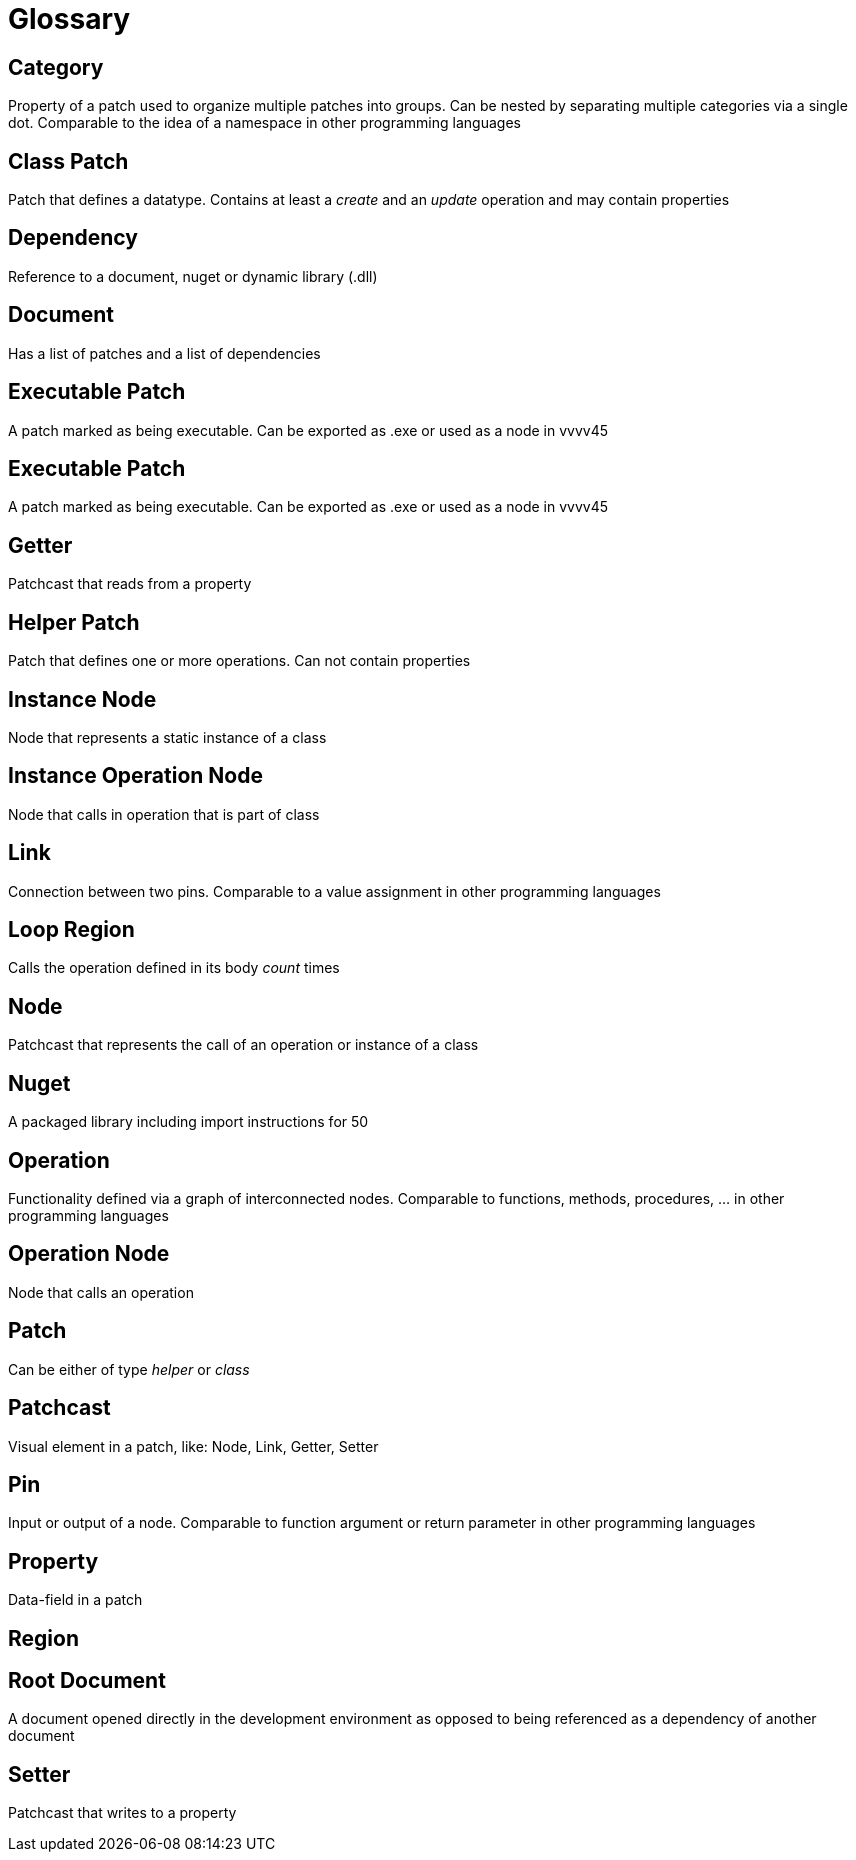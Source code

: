 = Glossary

== Category
Property of a patch used to organize multiple patches into groups. Can be nested by separating multiple categories via a single dot. Comparable to the idea of a namespace in other programming languages

== Class Patch
Patch that defines a datatype. Contains at least a _create_ and an _update_ operation and may contain properties 

== Dependency
Reference to a document, nuget or dynamic library (.dll)

== Document
Has a list of patches and a list of dependencies

== Executable Patch
A patch marked as being executable. Can be exported as .exe or used as a node in vvvv45

== Executable Patch
A patch marked as being executable. Can be exported as .exe or used as a node in vvvv45

== Getter
Patchcast that reads from a property

== Helper Patch
Patch that defines one or more operations. Can not contain properties

== Instance Node
Node that represents a static instance of a class

== Instance Operation Node
Node that calls in operation that is part of class

== Link
Connection between two pins. Comparable to a value assignment in other programming languages

== Loop Region
Calls the operation defined in its body _count_ times

== Node
Patchcast that represents the call of an operation or instance of a class

== Nuget
A packaged library including import instructions for 50

== Operation
Functionality defined via a graph of interconnected nodes. Comparable to functions, methods, procedures, ... in other programming languages

== Operation Node
Node that calls an operation

== Patch
Can be either of type _helper_ or _class_

== Patchcast
Visual element in a patch, like: Node, Link, Getter, Setter

== Pin
Input or output of a node. Comparable to function argument or return parameter in other programming languages

== Property
Data-field in a patch

== Region

== Root Document
A document opened directly in the development environment as opposed to being referenced as a dependency of another document

== Setter	
Patchcast that writes to a property